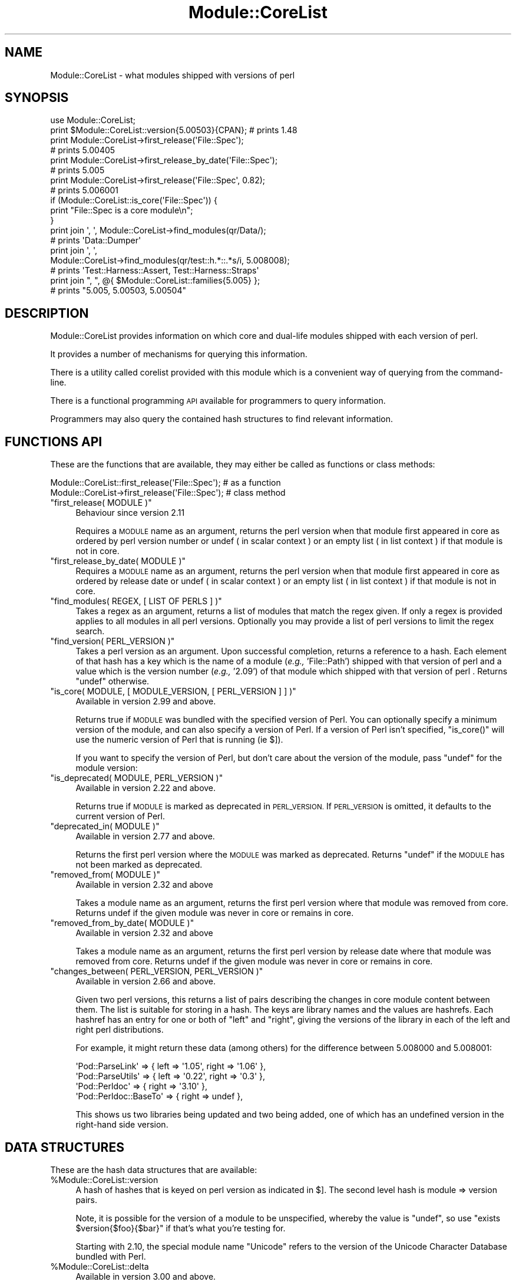 .\" Automatically generated by Pod::Man 4.12 (Pod::Simple 3.40)
.\"
.\" Standard preamble:
.\" ========================================================================
.de Sp \" Vertical space (when we can't use .PP)
.if t .sp .5v
.if n .sp
..
.de Vb \" Begin verbatim text
.ft CW
.nf
.ne \\$1
..
.de Ve \" End verbatim text
.ft R
.fi
..
.\" Set up some character translations and predefined strings.  \*(-- will
.\" give an unbreakable dash, \*(PI will give pi, \*(L" will give a left
.\" double quote, and \*(R" will give a right double quote.  \*(C+ will
.\" give a nicer C++.  Capital omega is used to do unbreakable dashes and
.\" therefore won't be available.  \*(C` and \*(C' expand to `' in nroff,
.\" nothing in troff, for use with C<>.
.tr \(*W-
.ds C+ C\v'-.1v'\h'-1p'\s-2+\h'-1p'+\s0\v'.1v'\h'-1p'
.ie n \{\
.    ds -- \(*W-
.    ds PI pi
.    if (\n(.H=4u)&(1m=24u) .ds -- \(*W\h'-12u'\(*W\h'-12u'-\" diablo 10 pitch
.    if (\n(.H=4u)&(1m=20u) .ds -- \(*W\h'-12u'\(*W\h'-8u'-\"  diablo 12 pitch
.    ds L" ""
.    ds R" ""
.    ds C` ""
.    ds C' ""
'br\}
.el\{\
.    ds -- \|\(em\|
.    ds PI \(*p
.    ds L" ``
.    ds R" ''
.    ds C`
.    ds C'
'br\}
.\"
.\" Escape single quotes in literal strings from groff's Unicode transform.
.ie \n(.g .ds Aq \(aq
.el       .ds Aq '
.\"
.\" If the F register is >0, we'll generate index entries on stderr for
.\" titles (.TH), headers (.SH), subsections (.SS), items (.Ip), and index
.\" entries marked with X<> in POD.  Of course, you'll have to process the
.\" output yourself in some meaningful fashion.
.\"
.\" Avoid warning from groff about undefined register 'F'.
.de IX
..
.nr rF 0
.if \n(.g .if rF .nr rF 1
.if (\n(rF:(\n(.g==0)) \{\
.    if \nF \{\
.        de IX
.        tm Index:\\$1\t\\n%\t"\\$2"
..
.        if !\nF==2 \{\
.            nr % 0
.            nr F 2
.        \}
.    \}
.\}
.rr rF
.\" ========================================================================
.\"
.IX Title "Module::CoreList 3"
.TH Module::CoreList 3 "2021-08-31" "perl v5.30.1" "User Contributed Perl Documentation"
.\" For nroff, turn off justification.  Always turn off hyphenation; it makes
.\" way too many mistakes in technical documents.
.if n .ad l
.nh
.SH "NAME"
Module::CoreList \- what modules shipped with versions of perl
.SH "SYNOPSIS"
.IX Header "SYNOPSIS"
.Vb 1
\& use Module::CoreList;
\&
\& print $Module::CoreList::version{5.00503}{CPAN}; # prints 1.48
\&
\& print Module::CoreList\->first_release(\*(AqFile::Spec\*(Aq);
\& # prints 5.00405
\&
\& print Module::CoreList\->first_release_by_date(\*(AqFile::Spec\*(Aq);
\& # prints 5.005
\&
\& print Module::CoreList\->first_release(\*(AqFile::Spec\*(Aq, 0.82);
\& # prints 5.006001
\&
\& if (Module::CoreList::is_core(\*(AqFile::Spec\*(Aq)) {
\&   print "File::Spec is a core module\en";
\& }
\&
\& print join \*(Aq, \*(Aq, Module::CoreList\->find_modules(qr/Data/);
\&    # prints \*(AqData::Dumper\*(Aq
\& print join \*(Aq, \*(Aq,
\&          Module::CoreList\->find_modules(qr/test::h.*::.*s/i, 5.008008);
\&    # prints \*(AqTest::Harness::Assert, Test::Harness::Straps\*(Aq
\&
\& print join ", ", @{ $Module::CoreList::families{5.005} };
\&    # prints "5.005, 5.00503, 5.00504"
.Ve
.SH "DESCRIPTION"
.IX Header "DESCRIPTION"
Module::CoreList provides information on which core and dual-life modules shipped
with each version of perl.
.PP
It provides a number of mechanisms for querying this information.
.PP
There is a utility called corelist provided with this module
which is a convenient way of querying from the command-line.
.PP
There is a functional programming \s-1API\s0 available for programmers to query
information.
.PP
Programmers may also query the contained hash structures to find relevant
information.
.SH "FUNCTIONS API"
.IX Header "FUNCTIONS API"
These are the functions that are available, they may either be called as functions or class methods:
.PP
.Vb 1
\&  Module::CoreList::first_release(\*(AqFile::Spec\*(Aq); # as a function
\&
\&  Module::CoreList\->first_release(\*(AqFile::Spec\*(Aq); # class method
.Ve
.ie n .IP """first_release( MODULE )""" 4
.el .IP "\f(CWfirst_release( MODULE )\fR" 4
.IX Item "first_release( MODULE )"
Behaviour since version 2.11
.Sp
Requires a \s-1MODULE\s0 name as an argument, returns the perl version when that module first
appeared in core as ordered by perl version number or undef ( in scalar context )
or an empty list ( in list context ) if that module is not in core.
.ie n .IP """first_release_by_date( MODULE )""" 4
.el .IP "\f(CWfirst_release_by_date( MODULE )\fR" 4
.IX Item "first_release_by_date( MODULE )"
Requires a \s-1MODULE\s0 name as an argument, returns the perl version when that module first
appeared in core as ordered by release date or undef ( in scalar context )
or an empty list ( in list context ) if that module is not in core.
.ie n .IP """find_modules( REGEX, [ LIST OF PERLS ] )""" 4
.el .IP "\f(CWfind_modules( REGEX, [ LIST OF PERLS ] )\fR" 4
.IX Item "find_modules( REGEX, [ LIST OF PERLS ] )"
Takes a regex as an argument, returns a list of modules that match the regex given.
If only a regex is provided applies to all modules in all perl versions. Optionally
you may provide a list of perl versions to limit the regex search.
.ie n .IP """find_version( PERL_VERSION )""" 4
.el .IP "\f(CWfind_version( PERL_VERSION )\fR" 4
.IX Item "find_version( PERL_VERSION )"
Takes a perl version as an argument. Upon successful completion, returns a
reference to a hash.  Each element of that hash has a key which is the name of
a module (\fIe.g.,\fR 'File::Path') shipped with that version of perl and a value
which is the version number (\fIe.g.,\fR '2.09') of that module which shipped
with that version of perl .  Returns \f(CW\*(C`undef\*(C'\fR otherwise.
.ie n .IP """is_core( MODULE, [ MODULE_VERSION, [ PERL_VERSION ] ] )""" 4
.el .IP "\f(CWis_core( MODULE, [ MODULE_VERSION, [ PERL_VERSION ] ] )\fR" 4
.IX Item "is_core( MODULE, [ MODULE_VERSION, [ PERL_VERSION ] ] )"
Available in version 2.99 and above.
.Sp
Returns true if \s-1MODULE\s0 was bundled with the specified version of Perl.
You can optionally specify a minimum version of the module,
and can also specify a version of Perl.
If a version of Perl isn't specified,
\&\f(CW\*(C`is_core()\*(C'\fR will use the numeric version of Perl that is running (ie \f(CW$]\fR).
.Sp
If you want to specify the version of Perl, but don't care about
the version of the module, pass \f(CW\*(C`undef\*(C'\fR for the module version:
.ie n .IP """is_deprecated( MODULE, PERL_VERSION )""" 4
.el .IP "\f(CWis_deprecated( MODULE, PERL_VERSION )\fR" 4
.IX Item "is_deprecated( MODULE, PERL_VERSION )"
Available in version 2.22 and above.
.Sp
Returns true if \s-1MODULE\s0 is marked as deprecated in \s-1PERL_VERSION.\s0  If \s-1PERL_VERSION\s0 is
omitted, it defaults to the current version of Perl.
.ie n .IP """deprecated_in( MODULE )""" 4
.el .IP "\f(CWdeprecated_in( MODULE )\fR" 4
.IX Item "deprecated_in( MODULE )"
Available in version 2.77 and above.
.Sp
Returns the first perl version where the \s-1MODULE\s0 was marked as deprecated. Returns \f(CW\*(C`undef\*(C'\fR
if the \s-1MODULE\s0 has not been marked as deprecated.
.ie n .IP """removed_from( MODULE )""" 4
.el .IP "\f(CWremoved_from( MODULE )\fR" 4
.IX Item "removed_from( MODULE )"
Available in version 2.32 and above
.Sp
Takes a module name as an argument, returns the first perl version where that module
was removed from core. Returns undef if the given module was never in core or remains
in core.
.ie n .IP """removed_from_by_date( MODULE )""" 4
.el .IP "\f(CWremoved_from_by_date( MODULE )\fR" 4
.IX Item "removed_from_by_date( MODULE )"
Available in version 2.32 and above
.Sp
Takes a module name as an argument, returns the first perl version by release date where that module
was removed from core. Returns undef if the given module was never in core or remains
in core.
.ie n .IP """changes_between( PERL_VERSION, PERL_VERSION )""" 4
.el .IP "\f(CWchanges_between( PERL_VERSION, PERL_VERSION )\fR" 4
.IX Item "changes_between( PERL_VERSION, PERL_VERSION )"
Available in version 2.66 and above.
.Sp
Given two perl versions, this returns a list of pairs describing the changes in
core module content between them.  The list is suitable for storing in a hash.
The keys are library names and the values are hashrefs.  Each hashref has an
entry for one or both of \f(CW\*(C`left\*(C'\fR and \f(CW\*(C`right\*(C'\fR, giving the versions of the
library in each of the left and right perl distributions.
.Sp
For example, it might return these data (among others) for the difference
between 5.008000 and 5.008001:
.Sp
.Vb 4
\&  \*(AqPod::ParseLink\*(Aq  => { left => \*(Aq1.05\*(Aq, right => \*(Aq1.06\*(Aq },
\&  \*(AqPod::ParseUtils\*(Aq => { left => \*(Aq0.22\*(Aq, right => \*(Aq0.3\*(Aq  },
\&  \*(AqPod::Perldoc\*(Aq    => {                 right => \*(Aq3.10\*(Aq },
\&  \*(AqPod::Perldoc::BaseTo\*(Aq => {            right => undef  },
.Ve
.Sp
This shows us two libraries being updated and two being added, one of which has
an undefined version in the right-hand side version.
.SH "DATA STRUCTURES"
.IX Header "DATA STRUCTURES"
These are the hash data structures that are available:
.ie n .IP "%Module::CoreList::version" 4
.el .IP "\f(CW%Module::CoreList::version\fR" 4
.IX Item "%Module::CoreList::version"
A hash of hashes that is keyed on perl version as indicated
in $].  The second level hash is module => version pairs.
.Sp
Note, it is possible for the version of a module to be unspecified,
whereby the value is \f(CW\*(C`undef\*(C'\fR, so use \f(CW\*(C`exists $version{$foo}{$bar}\*(C'\fR if
that's what you're testing for.
.Sp
Starting with 2.10, the special module name \f(CW\*(C`Unicode\*(C'\fR refers to the version of
the Unicode Character Database bundled with Perl.
.ie n .IP "%Module::CoreList::delta" 4
.el .IP "\f(CW%Module::CoreList::delta\fR" 4
.IX Item "%Module::CoreList::delta"
Available in version 3.00 and above.
.Sp
It is a hash of hashes that is keyed on perl version. Each keyed hash will have the
following keys:
.Sp
.Vb 3
\&  delta_from \- a previous perl version that the changes are based on
\&  changed    \- a hash of module/versions that have changed
\&  removed    \- a hash of modules that have been removed
.Ve
.ie n .IP "%Module::CoreList::released" 4
.el .IP "\f(CW%Module::CoreList::released\fR" 4
.IX Item "%Module::CoreList::released"
Keyed on perl version this contains \s-1ISO\s0
formatted versions of the release dates, as gleaned from perlhist.
.ie n .IP "%Module::CoreList::families" 4
.el .IP "\f(CW%Module::CoreList::families\fR" 4
.IX Item "%Module::CoreList::families"
New, in 1.96, a hash that
clusters known perl releases by their major versions.
.ie n .IP "%Module::CoreList::deprecated" 4
.el .IP "\f(CW%Module::CoreList::deprecated\fR" 4
.IX Item "%Module::CoreList::deprecated"
A hash of hashes keyed on perl version and on module name.
If a module is defined it indicates that that module is
deprecated in that perl version and is scheduled for removal
from core at some future point.
.ie n .IP "%Module::CoreList::upstream" 4
.el .IP "\f(CW%Module::CoreList::upstream\fR" 4
.IX Item "%Module::CoreList::upstream"
A hash that contains information on where patches should be directed
for each core module.
.Sp
\&\s-1UPSTREAM\s0 indicates where patches should go. \f(CW\*(C`undef\*(C'\fR implies
that this hasn't been discussed for the module at hand.
\&\f(CW\*(C`blead\*(C'\fR indicates that the copy of the module in the blead
sources is to be considered canonical, \f(CW\*(C`cpan\*(C'\fR means that the
module on \s-1CPAN\s0 is to be patched first. \f(CW\*(C`first\-come\*(C'\fR means
that blead can be patched freely if it is in sync with the
latest release on \s-1CPAN.\s0
.ie n .IP "%Module::CoreList::bug_tracker" 4
.el .IP "\f(CW%Module::CoreList::bug_tracker\fR" 4
.IX Item "%Module::CoreList::bug_tracker"
A hash that contains information on the appropriate bug tracker
for each core module.
.Sp
\&\s-1BUGS\s0 is an email or url to post bug reports.  For modules with
\&\s-1UPSTREAM\s0 => 'blead', use <mailto:perl5\-porters@perl.org>.  rt.cpan.org
appears to automatically provide a \s-1URL\s0 for \s-1CPAN\s0 modules; any value
given here overrides the default:
<http://rt.cpan.org/Public/Dist/Display.html?Name=$ModuleName>
.SH "CAVEATS"
.IX Header "CAVEATS"
Module::CoreList currently covers the 5.000, 5.001, 5.002, 5.003_07,
5.004, 5.004_05, 5.005, 5.005_03, 5.005_04 and 5.7.3 releases of perl.
.PP
All stable releases of perl since 5.6.0 are covered.
.PP
All development releases of perl since 5.9.0 are covered.
.SH "HISTORY"
.IX Header "HISTORY"
Moved to Changes file.
.SH "AUTHOR"
.IX Header "AUTHOR"
Richard Clamp <richardc@unixbeard.net>
.PP
Currently maintained by the perl 5 porters <perl5\-porters@perl.org>.
.SH "LICENSE"
.IX Header "LICENSE"
Copyright (C) 2002\-2009 Richard Clamp.  All Rights Reserved.
.PP
This module is free software; you can redistribute it and/or modify it
under the same terms as Perl itself.
.SH "SEE ALSO"
.IX Header "SEE ALSO"
corelist, Module::Info, perl, <http://perlpunks.de/corelist>
